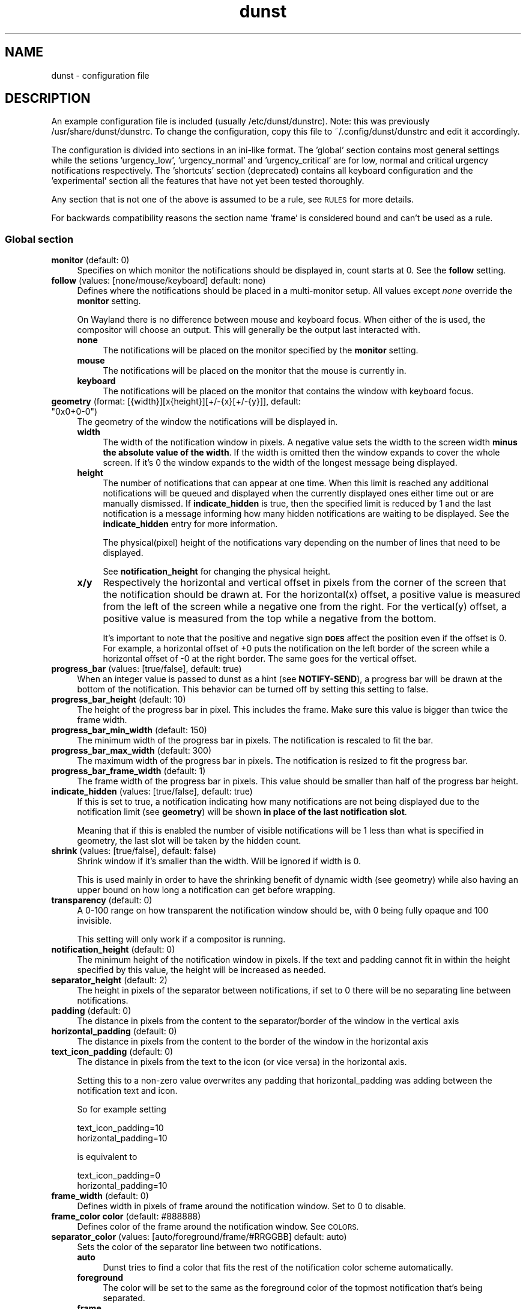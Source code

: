 .\" Automatically generated by Pod::Man 4.14 (Pod::Simple 3.40)
.\"
.\" Standard preamble:
.\" ========================================================================
.de Sp \" Vertical space (when we can't use .PP)
.if t .sp .5v
.if n .sp
..
.de Vb \" Begin verbatim text
.ft CW
.nf
.ne \\$1
..
.de Ve \" End verbatim text
.ft R
.fi
..
.\" Set up some character translations and predefined strings.  \*(-- will
.\" give an unbreakable dash, \*(PI will give pi, \*(L" will give a left
.\" double quote, and \*(R" will give a right double quote.  \*(C+ will
.\" give a nicer C++.  Capital omega is used to do unbreakable dashes and
.\" therefore won't be available.  \*(C` and \*(C' expand to `' in nroff,
.\" nothing in troff, for use with C<>.
.tr \(*W-
.ds C+ C\v'-.1v'\h'-1p'\s-2+\h'-1p'+\s0\v'.1v'\h'-1p'
.ie n \{\
.    ds -- \(*W-
.    ds PI pi
.    if (\n(.H=4u)&(1m=24u) .ds -- \(*W\h'-12u'\(*W\h'-12u'-\" diablo 10 pitch
.    if (\n(.H=4u)&(1m=20u) .ds -- \(*W\h'-12u'\(*W\h'-8u'-\"  diablo 12 pitch
.    ds L" ""
.    ds R" ""
.    ds C` ""
.    ds C' ""
'br\}
.el\{\
.    ds -- \|\(em\|
.    ds PI \(*p
.    ds L" ``
.    ds R" ''
.    ds C`
.    ds C'
'br\}
.\"
.\" Escape single quotes in literal strings from groff's Unicode transform.
.ie \n(.g .ds Aq \(aq
.el       .ds Aq '
.\"
.\" If the F register is >0, we'll generate index entries on stderr for
.\" titles (.TH), headers (.SH), subsections (.SS), items (.Ip), and index
.\" entries marked with X<> in POD.  Of course, you'll have to process the
.\" output yourself in some meaningful fashion.
.\"
.\" Avoid warning from groff about undefined register 'F'.
.de IX
..
.nr rF 0
.if \n(.g .if rF .nr rF 1
.if (\n(rF:(\n(.g==0)) \{\
.    if \nF \{\
.        de IX
.        tm Index:\\$1\t\\n%\t"\\$2"
..
.        if !\nF==2 \{\
.            nr % 0
.            nr F 2
.        \}
.    \}
.\}
.rr rF
.\"
.\" Accent mark definitions (@(#)ms.acc 1.5 88/02/08 SMI; from UCB 4.2).
.\" Fear.  Run.  Save yourself.  No user-serviceable parts.
.    \" fudge factors for nroff and troff
.if n \{\
.    ds #H 0
.    ds #V .8m
.    ds #F .3m
.    ds #[ \f1
.    ds #] \fP
.\}
.if t \{\
.    ds #H ((1u-(\\\\n(.fu%2u))*.13m)
.    ds #V .6m
.    ds #F 0
.    ds #[ \&
.    ds #] \&
.\}
.    \" simple accents for nroff and troff
.if n \{\
.    ds ' \&
.    ds ` \&
.    ds ^ \&
.    ds , \&
.    ds ~ ~
.    ds /
.\}
.if t \{\
.    ds ' \\k:\h'-(\\n(.wu*8/10-\*(#H)'\'\h"|\\n:u"
.    ds ` \\k:\h'-(\\n(.wu*8/10-\*(#H)'\`\h'|\\n:u'
.    ds ^ \\k:\h'-(\\n(.wu*10/11-\*(#H)'^\h'|\\n:u'
.    ds , \\k:\h'-(\\n(.wu*8/10)',\h'|\\n:u'
.    ds ~ \\k:\h'-(\\n(.wu-\*(#H-.1m)'~\h'|\\n:u'
.    ds / \\k:\h'-(\\n(.wu*8/10-\*(#H)'\z\(sl\h'|\\n:u'
.\}
.    \" troff and (daisy-wheel) nroff accents
.ds : \\k:\h'-(\\n(.wu*8/10-\*(#H+.1m+\*(#F)'\v'-\*(#V'\z.\h'.2m+\*(#F'.\h'|\\n:u'\v'\*(#V'
.ds 8 \h'\*(#H'\(*b\h'-\*(#H'
.ds o \\k:\h'-(\\n(.wu+\w'\(de'u-\*(#H)/2u'\v'-.3n'\*(#[\z\(de\v'.3n'\h'|\\n:u'\*(#]
.ds d- \h'\*(#H'\(pd\h'-\w'~'u'\v'-.25m'\f2\(hy\fP\v'.25m'\h'-\*(#H'
.ds D- D\\k:\h'-\w'D'u'\v'-.11m'\z\(hy\v'.11m'\h'|\\n:u'
.ds th \*(#[\v'.3m'\s+1I\s-1\v'-.3m'\h'-(\w'I'u*2/3)'\s-1o\s+1\*(#]
.ds Th \*(#[\s+2I\s-2\h'-\w'I'u*3/5'\v'-.3m'o\v'.3m'\*(#]
.ds ae a\h'-(\w'a'u*4/10)'e
.ds Ae A\h'-(\w'A'u*4/10)'E
.    \" corrections for vroff
.if v .ds ~ \\k:\h'-(\\n(.wu*9/10-\*(#H)'\s-2\u~\d\s+2\h'|\\n:u'
.if v .ds ^ \\k:\h'-(\\n(.wu*10/11-\*(#H)'\v'-.4m'^\v'.4m'\h'|\\n:u'
.    \" for low resolution devices (crt and lpr)
.if \n(.H>23 .if \n(.V>19 \
\{\
.    ds : e
.    ds 8 ss
.    ds o a
.    ds d- d\h'-1'\(ga
.    ds D- D\h'-1'\(hy
.    ds th \o'bp'
.    ds Th \o'LP'
.    ds ae ae
.    ds Ae AE
.\}
.rm #[ #] #H #V #F C
.\" ========================================================================
.\"
.IX Title "dunst 5"
.TH dunst 5 "2021-03-20" "v1.6.1-13-g3acffdb" "Dunst Reference"
.\" For nroff, turn off justification.  Always turn off hyphenation; it makes
.\" way too many mistakes in technical documents.
.if n .ad l
.nh
.SH "NAME"
dunst \- configuration file
.SH "DESCRIPTION"
.IX Header "DESCRIPTION"
An example configuration file is included (usually /etc/dunst/dunstrc). Note:
this was previously /usr/share/dunst/dunstrc.
To change the configuration, copy this file to ~/.config/dunst/dunstrc and edit
it accordingly.
.PP
The configuration is divided into sections in an ini-like format. The 'global'
section contains most general settings while the setions 'urgency_low',
\&'urgency_normal' and 'urgency_critical' are for low, normal and critical urgency
notifications respectively. The 'shortcuts' section (deprecated) contains all
keyboard configuration and the 'experimental' section all the features that have
not yet been tested thoroughly.
.PP
Any section that is not one of the above is assumed to be a rule, see \s-1RULES\s0 for
more details.
.PP
For backwards compatibility reasons the section name 'frame' is considered bound
and can't be used as a rule.
.SS "Global section"
.IX Subsection "Global section"
.IP "\fBmonitor\fR (default: 0)" 4
.IX Item "monitor (default: 0)"
Specifies on which monitor the notifications should be displayed in, count
starts at 0. See the \fBfollow\fR setting.
.IP "\fBfollow\fR (values: [none/mouse/keyboard] default: none)" 4
.IX Item "follow (values: [none/mouse/keyboard] default: none)"
Defines where the notifications should be placed in a multi-monitor setup. All
values except \fInone\fR override the \fBmonitor\fR setting.
.Sp
On Wayland there is no difference between mouse and keyboard focus. When either
of the is used, the compositor will choose an output. This will generally be
the output last interacted with.
.RS 4
.IP "\fBnone\fR" 4
.IX Item "none"
The notifications will be placed on the monitor specified by the \fBmonitor\fR
setting.
.IP "\fBmouse\fR" 4
.IX Item "mouse"
The notifications will be placed on the monitor that the mouse is currently in.
.IP "\fBkeyboard\fR" 4
.IX Item "keyboard"
The notifications will be placed on the monitor that contains the window with
keyboard focus.
.RE
.RS 4
.RE
.ie n .IP "\fBgeometry\fR (format: [{width}][x{height}][+/\-{x}[+/\-{y}]], default: ""0x0+0\-0"")" 4
.el .IP "\fBgeometry\fR (format: [{width}][x{height}][+/\-{x}[+/\-{y}]], default: ``0x0+0\-0'')" 4
.IX Item "geometry (format: [{width}][x{height}][+/-{x}[+/-{y}]], default: 0x0+0-0)"
The geometry of the window the notifications will be displayed in.
.RS 4
.IP "\fBwidth\fR" 4
.IX Item "width"
The width of the notification window in pixels. A negative value sets the width
to the screen width \fBminus the absolute value of the width\fR. If the width is
omitted then the window expands to cover the whole screen. If it's 0 the window
expands to the width of the longest message being displayed.
.IP "\fBheight\fR" 4
.IX Item "height"
The number of notifications that can appear at one time. When this
limit is reached any additional notifications will be queued and displayed when
the currently displayed ones either time out or are manually dismissed. If
\&\fBindicate_hidden\fR is true, then the specified limit is reduced by 1 and the
last notification is a message informing how many hidden notifications are
waiting to be displayed. See the \fBindicate_hidden\fR entry for more information.
.Sp
The physical(pixel) height of the notifications vary depending on the number of
lines that need to be displayed.
.Sp
See \fBnotification_height\fR for changing the physical height.
.IP "\fBx/y\fR" 4
.IX Item "x/y"
Respectively the horizontal and vertical offset in pixels from the corner
of the screen that the notification should be drawn at. For the horizontal(x)
offset, a positive value is measured from the left of the screen while a
negative one from the right. For the vertical(y) offset, a positive value is
measured from the top while a negative from the bottom.
.Sp
It's important to note that the positive and negative sign \fB\s-1DOES\s0\fR affect the
position even if the offset is 0. For example, a horizontal offset of +0 puts
the notification on the left border of the screen while a horizontal offset of
\&\-0 at the right border. The same goes for the vertical offset.
.RE
.RS 4
.RE
.IP "\fBprogress_bar\fR (values: [true/false], default: true)" 4
.IX Item "progress_bar (values: [true/false], default: true)"
When an integer value is passed to dunst as a hint (see \fBNOTIFY-SEND\fR), a
progress bar will be drawn at the bottom of the notification. This
behavior can be turned off by setting this setting to false.
.IP "\fBprogress_bar_height\fR (default: 10)" 4
.IX Item "progress_bar_height (default: 10)"
The height of the progress bar in pixel. This includes the frame. Make sure
this value is bigger than twice the frame width.
.IP "\fBprogress_bar_min_width\fR (default: 150)" 4
.IX Item "progress_bar_min_width (default: 150)"
The minimum width of the progress bar in pixels. The notification is rescaled
to fit the bar.
.IP "\fBprogress_bar_max_width\fR (default: 300)" 4
.IX Item "progress_bar_max_width (default: 300)"
The maximum width of the progress bar in pixels. The notification is resized
to fit the progress bar.
.IP "\fBprogress_bar_frame_width\fR (default: 1)" 4
.IX Item "progress_bar_frame_width (default: 1)"
The frame width of the progress bar in pixels. This value should be smaller
than half of the progress bar height.
.IP "\fBindicate_hidden\fR (values: [true/false], default: true)" 4
.IX Item "indicate_hidden (values: [true/false], default: true)"
If this is set to true, a notification indicating how many notifications are
not being displayed due to the notification limit (see \fBgeometry\fR) will be
shown \fBin place of the last notification slot\fR.
.Sp
Meaning that if this is enabled the number of visible notifications will be 1
less than what is specified in geometry, the last slot will be taken by the
hidden count.
.IP "\fBshrink\fR (values: [true/false], default: false)" 4
.IX Item "shrink (values: [true/false], default: false)"
Shrink window if it's smaller than the width. Will be ignored if width is 0.
.Sp
This is used mainly in order to have the shrinking benefit of dynamic width (see
geometry) while also having an upper bound on how long a notification can get
before wrapping.
.IP "\fBtransparency\fR (default: 0)" 4
.IX Item "transparency (default: 0)"
A 0\-100 range on how transparent the notification window should be, with 0
being fully opaque and 100 invisible.
.Sp
This setting will only work if a compositor is running.
.IP "\fBnotification_height\fR (default: 0)" 4
.IX Item "notification_height (default: 0)"
The minimum height of the notification window in pixels. If the text and
padding cannot fit in within the height specified by this value, the height
will be increased as needed.
.IP "\fBseparator_height\fR (default: 2)" 4
.IX Item "separator_height (default: 2)"
The height in pixels of the separator between notifications, if set to 0 there
will be no separating line between notifications.
.IP "\fBpadding\fR (default: 0)" 4
.IX Item "padding (default: 0)"
The distance in pixels from the content to the separator/border of the window
in the vertical axis
.IP "\fBhorizontal_padding\fR (default: 0)" 4
.IX Item "horizontal_padding (default: 0)"
The distance in pixels from the content to the border of the window
in the horizontal axis
.IP "\fBtext_icon_padding\fR (default: 0)" 4
.IX Item "text_icon_padding (default: 0)"
The distance in pixels from the text to the icon (or vice versa)
in the horizontal axis.
.Sp
Setting this to a non-zero value overwrites any padding that horizontal_padding was adding between the notification text and icon.
.Sp
So for example setting
.Sp
.Vb 2
\&    text_icon_padding=10
\&    horizontal_padding=10
.Ve
.Sp
is equivalent to
.Sp
.Vb 2
\&    text_icon_padding=0
\&    horizontal_padding=10
.Ve
.IP "\fBframe_width\fR (default: 0)" 4
.IX Item "frame_width (default: 0)"
Defines width in pixels of frame around the notification window. Set to 0 to
disable.
.IP "\fBframe_color color\fR (default: #888888)" 4
.IX Item "frame_color color (default: #888888)"
Defines color of the frame around the notification window. See \s-1COLORS.\s0
.IP "\fBseparator_color\fR (values: [auto/foreground/frame/#RRGGBB] default: auto)" 4
.IX Item "separator_color (values: [auto/foreground/frame/#RRGGBB] default: auto)"
Sets the color of the separator line between two notifications.
.RS 4
.IP "\fBauto\fR" 4
.IX Item "auto"
Dunst tries to find a color that fits the rest of the notification color
scheme automatically.
.IP "\fBforeground\fR" 4
.IX Item "foreground"
The color will be set to the same as the foreground color of the topmost
notification that's being separated.
.IP "\fBframe\fR" 4
.IX Item "frame"
The color will be set to the frame color of the notification with the highest
urgency between the 2 notifications that are being separated.
.IP "\fBanything else\fR" 4
.IX Item "anything else"
Any other value is interpreted as a color, see \s-1COLORS\s0
.RE
.RS 4
.RE
.IP "\fBsort\fR (values: [true/false], default: true)" 4
.IX Item "sort (values: [true/false], default: true)"
If set to true, display notifications with higher urgency above the others.
.IP "\fBidle_threshold\fR (default: 0)" 4
.IX Item "idle_threshold (default: 0)"
Don't timeout notifications if user is idle longer than this time.
See \s-1TIME FORMAT\s0 for valid times.
.Sp
Set to 0 to disable.
.Sp
A client can mark a notification as transient to bypass this setting and timeout
anyway. Use a rule with 'set_transient = no' to disable this behavior.
.Sp
Note: this doesn't work on xwayland.
.IP "\fBlayer\fR (Wayland only)" 4
.IX Item "layer (Wayland only)"
One of bottom, top or overlay.
.Sp
Place dunst notifications on the selected layer. Using overlay
will cause notifications to be displayed above fullscreen windows, though
this may also occur at top depending on your compositor.
.Sp
The bottom layer is below all windows and above the background.
.Sp
Default: overlay
.IP "\fBforce_xwayland\fR (values: [true/false], default: false) (Wayland only)" 4
.IX Item "force_xwayland (values: [true/false], default: false) (Wayland only)"
Force the use of X11 output, even on a wayland compositor. This setting
has no effect when not using a Wayland compositor.
.ie n .IP "\fBfont\fR (default: ""Monospace 8"")" 4
.el .IP "\fBfont\fR (default: ``Monospace 8'')" 4
.IX Item "font (default: Monospace 8)"
Defines the font or font set used. Optionally set the size as a decimal number
after the font name and space.
Multiple font options can be separated with commas.
.Sp
This options is parsed as a Pango font description.
.IP "\fBline_height\fR (default: 0)" 4
.IX Item "line_height (default: 0)"
The amount of extra spacing between text lines in pixels. Set to 0 to
disable.
.IP "\fBmarkup\fR (values: [full/strip/no], default: no)" 4
.IX Item "markup (values: [full/strip/no], default: no)"
Defines how markup in notifications is handled.
.Sp
It's important to note that markup in the format option will be parsed
regardless of what this is set to.
.Sp
Possible values:
.RS 4
.IP "\fBfull\fR" 4
.IX Item "full"
Allow a small subset of html markup in notifications
.Sp
.Vb 4
\&    <b>bold</b>
\&    <i>italic</i>
\&    <s>strikethrough</s>
\&    <u>underline</u>
.Ve
.Sp
For a complete reference see
<https://developer.gnome.org/pango/stable/pango\-Markup.html>
.IP "\fBstrip\fR" 4
.IX Item "strip"
This setting is provided for compatibility with some broken
clients that send markup even though it's not enabled on the
server.
.Sp
Dunst will try to strip the markup but the parsing is simplistic so using this
option outside of matching rules for specific applications \fB\s-1IS GREATLY
DISCOURAGED\s0\fR.
.Sp
See \s-1RULES\s0
.IP "\fBno\fR" 4
.IX Item "no"
Disable markup parsing, incoming notifications will be treated as
plain text. Dunst will not advertise that it can parse markup if this is set as
a global setting.
.RE
.RS 4
.RE
.ie n .IP "\fBformat\fR (default: ""%s %b"")" 4
.el .IP "\fBformat\fR (default: ``%s \f(CW%b\fR'')" 4
.IX Item "format (default: %s %b)"
Specifies how the various attributes of the notification should be formatted on
the notification window.
.Sp
Regardless of the status of the \fBmarkup\fR setting, any markup tags that are
present in the format will be parsed. Note that because of that, if a literal
ampersand (&) is needed it needs to be escaped as '&amp;'
.Sp
If '\en' is present anywhere in the format, it will be replaced with
a literal newline.
.Sp
If any of the following strings are present, they will be replaced with the
equivalent notification attribute.
.RS 4
.IP "\fB\f(CB%a\fB\fR  appname" 4
.IX Item "%a appname"
.PD 0
.IP "\fB\f(CB%s\fB\fR  summary" 4
.IX Item "%s summary"
.IP "\fB\f(CB%b\fB\fR  body" 4
.IX Item "%b body"
.IP "\fB\f(CB%i\fB\fR  iconname (including its path)" 4
.IX Item "%i iconname (including its path)"
.IP "\fB\f(CB%I\fB\fR  iconname (without its path)" 4
.IX Item "%I iconname (without its path)"
.IP "\fB\f(CB%p\fB\fR  progress value ([  0%] to [100%])" 4
.IX Item "%p progress value ([ 0%] to [100%])"
.IP "\fB\f(CB%n\fB\fR  progress value without any extra characters" 4
.IX Item "%n progress value without any extra characters"
.IP "\fB%%\fR  Literal %" 4
.IX Item "%% Literal %"
.RE
.RS 4
.PD
.Sp
If any of these exists in the format but hasn't been specified in the
notification (e.g. no icon has been set), the placeholders will simply be
removed from the format.
.RE
.IP "\fBalignment\fR (values: [left/center/right], default: left)" 4
.IX Item "alignment (values: [left/center/right], default: left)"
Defines how the text should be aligned within the notification.
.IP "\fBvertical_alignment\fR (values: [top/center/bottom], default: center)" 4
.IX Item "vertical_alignment (values: [top/center/bottom], default: center)"
Defines how the text and icon should be aligned vertically within the
notification. If icons are disabled, this option has no effect.
.IP "\fBshow_age_threshold\fR (default: \-1)" 4
.IX Item "show_age_threshold (default: -1)"
Show age of message if message is older than this time.
See \s-1TIME FORMAT\s0 for valid times.
.Sp
Set to \-1 to disable.
.IP "\fBword_wrap\fR (values: [true/false], default: false)" 4
.IX Item "word_wrap (values: [true/false], default: false)"
Specifies how very long lines should be handled
.Sp
If it's set to false, long lines will be truncated and ellipsized.
.Sp
If it's set to true, long lines will be broken into multiple lines expanding
the notification window height as necessary for them to fit.
.IP "\fBellipsize\fR (values: [start/middle/end], default: middle)" 4
.IX Item "ellipsize (values: [start/middle/end], default: middle)"
If word_wrap is set to false, specifies where truncated lines should be
ellipsized.
.IP "\fBignore_newline\fR (values: [true/false], default: false)" 4
.IX Item "ignore_newline (values: [true/false], default: false)"
If set to true, replace newline characters in notifications with whitespace.
.IP "\fBstack_duplicates\fR (values: [true/false], default: true)" 4
.IX Item "stack_duplicates (values: [true/false], default: true)"
If set to true, duplicate notifications will be stacked together instead of
being displayed separately.
.Sp
Two notifications are considered duplicate if the name of the program that sent
it, summary, body, icon and urgency are all identical.
.IP "\fBhide_duplicate_count\fR (values: [true/false], default: false)" 4
.IX Item "hide_duplicate_count (values: [true/false], default: false)"
Hide the count of stacked duplicate notifications.
.IP "\fBshow_indicators\fR (values: [true/false], default: true)" 4
.IX Item "show_indicators (values: [true/false], default: true)"
Show an indicator if a notification contains actions and/or open-able URLs. See
\&\s-1ACTIONS\s0 below for further details.
.IP "\fBicon_position\fR (values: [left/right/off], default: off)" 4
.IX Item "icon_position (values: [left/right/off], default: off)"
Defines the position of the icon in the notification window. Setting it to off
disables icons.
.IP "\fBmin_icon_size\fR (default: 0)" 4
.IX Item "min_icon_size (default: 0)"
Defines the minimum size in pixels for the icons.
If the icon is larger than or equal to the specified value it won't be affected.
If it's smaller then it will be scaled up so that the smaller axis is equivalent
to the specified size.
.Sp
Set to 0 to disable icon upscaling. (default)
.Sp
If \fBicon_position\fR is set to off, this setting is ignored.
.IP "\fBmax_icon_size\fR (default: 0)" 4
.IX Item "max_icon_size (default: 0)"
Defines the maximum size in pixels for the icons.
If the icon is smaller than or equal to the specified value it won't be affected.
If it's larger then it will be scaled down so that the larger axis is equivalent
to the specified size.
.Sp
Set to 0 to disable icon downscaling. (default)
.Sp
If both \fBmin_icon_size\fR and \fBmax_icon_size\fR are enabled, the latter
gets the last say.
.Sp
If \fBicon_position\fR is set to off, this setting is ignored.
.ie n .IP "\fBicon_path\fR (default: ""/usr/share/icons/gnome/16x16/status/:/usr/share/icons/gnome/16x16/devices/"")" 4
.el .IP "\fBicon_path\fR (default: ``/usr/share/icons/gnome/16x16/status/:/usr/share/icons/gnome/16x16/devices/'')" 4
.IX Item "icon_path (default: /usr/share/icons/gnome/16x16/status/:/usr/share/icons/gnome/16x16/devices/)"
Can be set to a colon-separated list of paths to search for icons to use with
notifications.
.Sp
Dunst doesn't currently do any type of icon lookup outside of these
directories.
.IP "\fBsticky_history\fR (values: [true/false], default: true)" 4
.IX Item "sticky_history (values: [true/false], default: true)"
If set to true, notifications that have been recalled from history will not
time out automatically.
.IP "\fBhistory_length\fR (default: 20)" 4
.IX Item "history_length (default: 20)"
Maximum number of notifications that will be kept in history. After that limit
is reached, older notifications will be deleted once a new one arrives. See
\&\s-1HISTORY.\s0
.ie n .IP "\fBdmenu\fR (default: ""/usr/bin/dmenu"")" 4
.el .IP "\fBdmenu\fR (default: ``/usr/bin/dmenu'')" 4
.IX Item "dmenu (default: /usr/bin/dmenu)"
The command that will be run when opening the context menu. Should be either
a dmenu command or a dmenu-compatible menu.
.ie n .IP "\fBbrowser\fR (default: ""/usr/bin/firefox"")" 4
.el .IP "\fBbrowser\fR (default: ``/usr/bin/firefox'')" 4
.IX Item "browser (default: /usr/bin/firefox)"
The command that will be run when opening a \s-1URL.\s0 The \s-1URL\s0 to be opened will be
appended to the end of the value of this setting.
.IP "\fBalways_run_script\fR (values: [true/false] default: true]" 4
.IX Item "always_run_script (values: [true/false] default: true]"
Always run rule-defined scripts, even if the notification is suppressed with
format = "". See \s-1SCRIPTING.\s0
.ie n .IP "\fBtitle\fR (default: ""Dunst"")" 4
.el .IP "\fBtitle\fR (default: ``Dunst'')" 4
.IX Item "title (default: Dunst)"
Defines the title of notification windows spawned by dunst. (_NET_WM_NAME
property). There should be no need to modify this setting for regular use.
.ie n .IP "\fBclass\fR (default: ""Dunst"")" 4
.el .IP "\fBclass\fR (default: ``Dunst'')" 4
.IX Item "class (default: Dunst)"
Defines the class of notification windows spawned by dunst. (First part of
\&\s-1WM_CLASS\s0). There should be no need to modify this setting for regular use.
.IP "\fBstartup_notification\fR (values: [true/false], default: false)" 4
.IX Item "startup_notification (values: [true/false], default: false)"
Display a notification on startup. This is usually used for debugging and there
shouldn't be any need to use this option.
.IP "\fBverbosity\fR (values: 'crit', 'warn', 'mesg', 'info', 'debug' default 'mesg')" 4
.IX Item "verbosity (values: 'crit', 'warn', 'mesg', 'info', 'debug' default 'mesg')"
Do not display log messages, which have lower precedence than specified
verbosity. This won't affect printing notifications on the terminal. Use
the '\-print' option for this.
.IP "\fBforce_xinerama\fR (values: [true/false], default: false) (X11 only)" 4
.IX Item "force_xinerama (values: [true/false], default: false) (X11 only)"
Use the Xinerama extension instead of RandR for multi-monitor support. This
setting is provided for compatibility with older nVidia drivers that do not
support RandR and using it on systems that support RandR is highly discouraged.
.Sp
By enabling this setting dunst will not be able to detect when a monitor is
connected or disconnected which might break follow mode if the screen layout
changes.
.IP "\fBcorner_radius\fR (default: 0)" 4
.IX Item "corner_radius (default: 0)"
Define the corner radius in pixels. A corner radius of 0 will result in
rectangular shaped notifications.
.Sp
By enabling this setting the outer border and the frame will be shaped.
If you have multiple notifications, the whole window is shaped, not every
single notification.
.Sp
To avoid the corners clipping the icon or text the corner radius will be
automatically lowered to half of the notification height if it exceeds it.
.IP "\fBmouse_left/middle/right_click\fR (values: [none/do_action/close_current/close_all])" 4
.IX Item "mouse_left/middle/right_click (values: [none/do_action/close_current/close_all])"
Defines action of mouse click. A touch input in Wayland acts as a mouse left
click.
.RS 4
.IP "\fBnone\fR" 4
.IX Item "none"
Don't do anything.
.IP "\fBdo_action\fR (default for mouse_middle_click)" 4
.IX Item "do_action (default for mouse_middle_click)"
If the notification has exactly one action, or one is marked as default, invoke it. If there are multiple and no default, open the context menu.
.IP "\fBclose_current\fR (default for mouse_left_click)" 4
.IX Item "close_current (default for mouse_left_click)"
Close current notification.
.IP "\fBclose_all\fR (default for mouse_right_click)" 4
.IX Item "close_all (default for mouse_right_click)"
Close all notifications.
.RE
.RS 4
.RE
.IP "\fBignore_dbusclose\fR (default: false)" 4
.IX Item "ignore_dbusclose (default: false)"
Ignore the dbus closeNotification message. This is useful to enforce the timeout
set by dunst configuration. Without this parameter, an application may close
the notification sent before the user defined timeout.
.SS "Shortcut section \fB\s-1DEPRECATED SEE DUNSTCTL\s0\fP (X11 only)"
.IX Subsection "Shortcut section DEPRECATED SEE DUNSTCTL (X11 only)"
Keyboard shortcuts are defined in the following format: \*(L"Modifier+key\*(R" where the
modifier is one of ctrl,mod1,mod2,mod3,mod4 and key is any keyboard key.
.IP "\fBclose\fR" 4
.IX Item "close"
\&\fBcommand line flag\fR: \-key <key>
.Sp
Specifies the keyboard shortcut for closing a notification.
.IP "\fBclose_all\fR" 4
.IX Item "close_all"
\&\fBcommand line flag\fR: \-all_key <key>
.Sp
Specifies the keyboard shortcut for closing all currently displayed notifications.
.IP "\fBhistory\fR" 4
.IX Item "history"
\&\fBcommand line flag\fR: \-history_key <key>
.Sp
Specifies the keyboard shortcut for recalling a single notification from history.
.IP "\fBcontext\fR" 4
.IX Item "context"
\&\fBcommand line flag\fR: \-context_key <key>
.Sp
Specifies the keyboard shortcut that opens the context menu.
.SS "Urgency sections"
.IX Subsection "Urgency sections"
The urgency sections work in a similar way to rules and can be used to specify
attributes for the different urgency levels of notifications (low, normal,
critical). Currently only the background, foreground, hightlight, timeout,
frame_color and icon attributes can be modified.
.PP
The urgency sections are urgency_low, urgency_normal, urgency_critical for low,
normal and critical urgency respectively.
.PP
See the example configuration file for examples.
.PP
Additionally, you can override these settings via the following command line
flags:
.PP
Please note these flags may be removed in the future. See issue #328 in the bug
tracker for discussions (See \s-1REPORTING BUGS\s0).
.IP "\fB\-li/ni/ci icon\fR" 4
.IX Item "-li/ni/ci icon"
Defines the icon for low, normal and critical notifications respectively.
.Sp
Where \fIicon\fR is a path to an image file containing the icon.
.IP "\fB\-lf/nf/cf color\fR" 4
.IX Item "-lf/nf/cf color"
Defines the foreground color for low, normal and critical notifications respectively.
.Sp
See \s-1COLORS\s0 for the value format.
.IP "\fB\-lb/nb/cb color\fR" 4
.IX Item "-lb/nb/cb color"
Defines the background color for low, normal and critical notifications respectively.
.Sp
See \s-1COLORS\s0 for the value format.
.IP "\fB\-lh/nh/ch color\fR" 4
.IX Item "-lh/nh/ch color"
Defines the highlight color for low, normal and critical notifications respectively.
.Sp
See \s-1COLORS\s0 for the value format.
.IP "\fB\-lfr/nfr/cfr color\fR" 4
.IX Item "-lfr/nfr/cfr color"
Defines the frame color for low, normal and critical notifications respectively.
.Sp
See \s-1COLORS\s0 for more information
.IP "\fB\-lto/nto/cto secs\fR" 4
.IX Item "-lto/nto/cto secs"
Defines the timeout time for low, normal and critical notifications
respectively.
See \s-1TIME FORMAT\s0 for valid times.
.SH "DUNSTCTL"
.IX Header "DUNSTCTL"
Dunst now contains a command line control command that can be used to interact
with it. It supports all functions previously done only via keyboard shortcuts
but also has a lot of extra functionality. So see more see \fBdunstctl\fR\|(1).
.SH "HISTORY"
.IX Header "HISTORY"
Dunst saves a number of notifications (specified by \fBhistory_length\fR) in memory.
These notifications can be recalled (i.e. redisplayed) by calling
\&\fBdunstctl history\fR (see \fBdunstctl\fR\|(1)). Whether these notifications will time out
like if they have been just send depends on the value of the \fBsticky_history\fR
setting.
.PP
Past notifications are redisplayed in a first-in-last-out order, meaning that
pressing the history key once will bring up the most recent notification that
had been closed/timed out.
.SH "WAYLAND"
.IX Header "WAYLAND"
Dunst has Wayland support since version 1.6.0. Because the Wayland protocol
is more focused on security, some things that are possible in X11 are not
possible in Wayland. Those differences are reflected in the configuration.
The main things that change are that dunst on Wayland cannot use global
hotkeys (they are deprecated anyways, use dunstctl).
.PP
Some dunst features on wayland might need your compositor to support a certain
protocol. Dunst will warn you if an optional feature isn't supported and will
disable the corresponding functionality.
.PP
Fullscreen detection works on wayland with some limitations (see \fBfullscreen\fR).
If you want notifications to appear over fullscreen windows, set
\&\fBlayer = overlay\fR in the global options.
.PP
Note that the same limitations exist when using xwayland.
If something doesn't quite work in Wayland, please file a bug report. In the
mean time, you can try if the X11 output does work on wayland. Use
\&\fBforce_xwayland = true\fR for that.
.PP
If you have your dunst notifications on the same side of your display as your
status bar, you might notice that your notifications appear a bit higher or
lower than on X11. This is because the notification cannot be placed on top of
your status bar. The notifications are placed relative to your status bar,
making them appear higher or lower by the height of your status bar. We cannot
do anything about that behavior, so you will need to change your \fBgeometry\fR
variable accordingly.
.SH "RULES"
.IX Header "RULES"
Rules allow the conditional modification of notifications. They are defined by
creating a section in the configuration file that has any name that is not
already used internally (i.e. any name other than 'global', 'experimental',
\&'frame', 'shortcuts', 'urgency_low', 'urgency_normal' and 'urgency_critical').
.PP
There are 2 parts in configuring a rule: Defining the filters that control when
a rule should apply and then the actions that should be taken when the rule is
matched.
.IP "\fBfiltering\fR" 4
.IX Item "filtering"
Notifications can be matched for any of the following attributes:
.RS 4
.ie n .IP """appname"" (discouraged, see desktop_entry)" 4
.el .IP "\f(CWappname\fR (discouraged, see desktop_entry)" 4
.IX Item "appname (discouraged, see desktop_entry)"
The name of the application as reported by the client. Be aware that the name
can often differ depending on the locale used.
.ie n .IP """body""" 4
.el .IP "\f(CWbody\fR" 4
.IX Item "body"
The body of the notification
.ie n .IP """category""" 4
.el .IP "\f(CWcategory\fR" 4
.IX Item "category"
The category of the notification as defined by the notification spec. See
https://developer.gnome.org/notification\-spec/#categories
.ie n .IP """desktop_entry""" 4
.el .IP "\f(CWdesktop_entry\fR" 4
.IX Item "desktop_entry"
GLib based applications export their desktop-entry name. In comparison to the appname,
the desktop-entry won't get localized.
.ie n .IP """icon""" 4
.el .IP "\f(CWicon\fR" 4
.IX Item "icon"
The icon of the notification in the form of a file path. Can be empty if no icon
is available or a raw icon is used instead.
.ie n .IP """match_transient""" 4
.el .IP "\f(CWmatch_transient\fR" 4
.IX Item "match_transient"
Match if the notification has been declared as transient by the client or by
some other rule.
.Sp
See \f(CW\*(C`set_transient\*(C'\fR for more details about this attribute.
.ie n .IP """msg_urgency""" 4
.el .IP "\f(CWmsg_urgency\fR" 4
.IX Item "msg_urgency"
Matches the urgency of the notification as set by the client or by some other
rule.
.ie n .IP """stack_tag""" 4
.el .IP "\f(CWstack_tag\fR" 4
.IX Item "stack_tag"
Matches the stack tag of the notification as set by the client or by some other
rule.
.Sp
See set_stack_tag for more information about stack tags.
.ie n .IP """summary""" 4
.el .IP "\f(CWsummary\fR" 4
.IX Item "summary"
Matches the summary, 'title', of the notification.
.RE
.RS 4
.Sp
\&\f(CW\*(C`msg_urgency\*(C'\fR is the urgency of the notification, it is named so to not conflict
with trying to modify the urgency.
.Sp
Instead of the appname filter, it's recommended to use the desktop_entry filter.
.Sp
To define a matching rule simply assign the specified value to the value that
should be matched, for example:
.Sp
.Vb 1
\&    appname="notify\-send"
.Ve
.Sp
Matches only messages that were send via notify-send. If multiple filter
expressions are present, all of them have to match for the rule to be applied
(logical \s-1AND\s0).
.Sp
Shell-like globing is supported.
.RE
.IP "\fBmodifying\fR" 4
.IX Item "modifying"
The following attributes can be overridden:
.RS 4
.ie n .IP """background""" 4
.el .IP "\f(CWbackground\fR" 4
.IX Item "background"
The background color of the notification. See \s-1COLORS\s0 for possible values.
.ie n .IP """foreground""" 4
.el .IP "\f(CWforeground\fR" 4
.IX Item "foreground"
The foreground color of the notification. See \s-1COLORS\s0 for possible values.
.ie n .IP """highlight""" 4
.el .IP "\f(CWhighlight\fR" 4
.IX Item "highlight"
The highlight color of the notification. This color is used for coloring the
progress bar. See \s-1COLORS\s0 for possible values.
.ie n .IP """format""" 4
.el .IP "\f(CWformat\fR" 4
.IX Item "format"
Equivalent to the \f(CW\*(C`format\*(C'\fR setting.
.ie n .IP """frame_color""" 4
.el .IP "\f(CWframe_color\fR" 4
.IX Item "frame_color"
The frame color color of the notification. See \s-1COLORS\s0 for possible values.
.ie n .IP """fullscreen""" 4
.el .IP "\f(CWfullscreen\fR" 4
.IX Item "fullscreen"
One of show, delay, or pushback.
.Sp
This attribute specifies how notifications are handled if a fullscreen window
is focused. By default it's set to show so notifications are being shown.
.Sp
Other possible values are delay: Already shown notifications are continued to be
displayed until they are dismissed or time out but new notifications will be
held back and displayed when the focus to the fullscreen window is lost.
.Sp
Or pushback which is equivalent to delay with the difference that already
existing notifications are paused and hidden until the focus to the fullscreen
window is lost.
.Sp
On wayland, if \fBfollow\fR is set to mouse or keyboard, the output where the
notification is located cannot be determined. So dunst will delay or pushback if
any of the outputs is fullscreen. Since the fullscreen protocol is fairly new,
you will need a recent version of a compositor that supports it. At the time of
writing, you will need the git version of sway.
See also \fBlayer\fR to change if notifications appear above fullscreen windows in
Wayland.
.Sp
Default: show
.ie n .IP """new_icon""" 4
.el .IP "\f(CWnew_icon\fR" 4
.IX Item "new_icon"
Updates the icon of the notification, it should be a path to a valid image.
.ie n .IP """set_stack_tag""" 4
.el .IP "\f(CWset_stack_tag\fR" 4
.IX Item "set_stack_tag"
Sets the stack tag for the notification, notifications with the same (non-empty)
stack tag will replace each-other so only the newest one is visible. This can be
useful for example in volume or brightness notifications where you only want one of
the same type visible.
.Sp
The stack tag can be set by the client with the 'synchronous',
\&'private\-synchronous' 'x\-canonical\-private\-synchronous' or the
\&'x\-dunst\-stack\-tag' hints.
.ie n .IP """set_transient""" 4
.el .IP "\f(CWset_transient\fR" 4
.IX Item "set_transient"
Sets whether the notification is considered transient.
Transient notifications will bypass the idle_threshold setting.
.Sp
By default notifications are _not_ considered transient but clients can set the
value of this by specifying the 'transient' hint when sending notifications.
.ie n .IP """timeout""" 4
.el .IP "\f(CWtimeout\fR" 4
.IX Item "timeout"
Equivalent to the \f(CW\*(C`timeout\*(C'\fR setting in the urgency sections.
.ie n .IP """urgency""" 4
.el .IP "\f(CWurgency\fR" 4
.IX Item "urgency"
This sets the notification urgency.
.Sp
\&\fB\s-1IMPORTANT NOTE\s0\fR: This currently \s-1DOES NOT\s0 re-apply the attributes from the
urgency_* sections. The changed urgency will only be visible in rules defined
later. Use \f(CW\*(C`msg_urgency\*(C'\fR to match it.
.ie n .IP """skip_display""" 4
.el .IP "\f(CWskip_display\fR" 4
.IX Item "skip_display"
Setting this to true will prevent the notification from being displayed
initially but will be saved in history for later viewing.
.RE
.RS 4
.Sp
As with the filtering attributes, each one corresponds to
the respective notification attribute to be modified.
.Sp
As with filtering, to make a rule modify an attribute simply assign it in the
rule definition.
.Sp
If the format is set to an empty string, the notification will not be
suppressed.
.RE
.SS "\s-1SCRIPTING\s0"
.IX Subsection "SCRIPTING"
Within rules you can specify a script to be run every time the rule is matched
by assigning the 'script' option to the name of the script to be run.
.PP
When the script is called details of the notification that triggered it will be
passed via environment variables. The following variables are available:
\&\fB\s-1DUNST_APP_NAME\s0\fR, \fB\s-1DUNST_SUMMARY\s0\fR, \fB\s-1DUNST_BODY\s0\fR, \fB\s-1DUNST_ICON_PATH\s0\fR,
\&\fB\s-1DUNST_URGENCY\s0\fR, \fB\s-1DUNST_ID\s0\fR, \fB\s-1DUNST_PROGRESS\s0\fR, \fB\s-1DUNST_CATEGORY\s0\fR,
\&\fB\s-1DUNST_STACK_TAG\s0\fR, \fB\s-1DUNST_URLS\s0\fR, \fB\s-1DUNST_TIMEOUT\s0\fR, \fB\s-1DUNST_TIMESTAMP\s0\fR
and \fB\s-1DUNST_STACK_TAG\s0\fR.
.PP
Another, less recommended way to get notifcations details from a script is via
command line parameters. These are passed to the script in the following order:
\&\fBappname\fR, \fBsummary\fR, \fBbody\fR, \fBicon_path\fR, \fBurgency\fR.
.PP
Where \fB\s-1DUNST_ICON_PATH\s0\fR or \fBicon_path\fR is the absolute path to the icon file
if there is one. \fB\s-1DUNST_URGENCY\s0\fR or \fBurgency\fR is one of \*(L"\s-1LOW\*(R", \*(L"NORMAL\*(R"\s0 or
\&\*(L"\s-1CRITICAL\*(R".\s0 \fB\s-1DUNST_URLS\s0\fR is a newline-separated list of urls associated with
the notification.
.PP
Note that some variables may be empty.
.PP
If the notification is suppressed, the script will not be run unless
\&\fBalways_run_scripts\fR is set to true.
.PP
If '~/' occurs at the beginning of the script parameter, it will get replaced by the
users' home directory. If the value is not an absolute path, the directories in the
\&\s-1PATH\s0 variable will be searched for an executable of the same name.
.SH "COLORS"
.IX Header "COLORS"
Colors are interpreted as X11 color values. This includes both verbatim
color names such as \*(L"Yellow\*(R", \*(L"Blue\*(R", \*(L"White\*(R", etc as well as #RGB and #RRGGBB
values.
.PP
You may also specify a transparency component in #RGBA or #RRGGBBAA format.
.PP
\&\fB\s-1NOTE\s0\fR: '#' is interpreted as a comment, to use it the entire value needs to
be in quotes like so: separator_color=\*(L"#123456\*(R"
.SS "NOTIFY-SEND"
.IX Subsection "NOTIFY-SEND"
dunst is able to get different colors for a message via notify-send.
In order to do that you have to add a hint via the \-h option.
The progress value can be set with a hint, too.
.IP "notify-send \-h string:fgcolor:#ff4444" 4
.IX Item "notify-send -h string:fgcolor:#ff4444"
.PD 0
.IP "notify-send \-h string:bgcolor:#4444ff \-h string:fgcolor:#ff4444 \-h string:frcolor:#44ff44" 4
.IX Item "notify-send -h string:bgcolor:#4444ff -h string:fgcolor:#ff4444 -h string:frcolor:#44ff44"
.ie n .IP "notify-send \-h int:value:42 ""Working ...""" 4
.el .IP "notify-send \-h int:value:42 ``Working ...''" 4
.IX Item "notify-send -h int:value:42 Working ..."
.PD
.SH "ACTIONS"
.IX Header "ACTIONS"
Dunst allows notifiers (i.e.: programs that send the notifications) to specify
actions. Dunst has support for both displaying indicators for these, and
interacting with these actions.
.PP
If \*(L"show_indicators\*(R" is true and a notification has an action, an \*(L"(A)\*(R" will be
prepended to the notification format. Likewise, an \*(L"(U)\*(R" is prepended to
notifications with URLs. It is possible to interact with notifications that
have actions regardless of this setting, though it may not be obvious which
notifications \s-1HAVE\s0 actions.
.PP
The \*(L"context\*(R" keybinding is used to interact with these actions, by showing a
menu of possible actions. This feature requires \*(L"dmenu\*(R" or a dmenu drop-in
replacement present.
.PP
Alternatively, you can invoke an action with a middle click on the notification.
If there is exactly one associated action, or one is marked as default, that one
is invoked. If there are multiple, the context menu is shown. The same applies
to URLs when there are no actions.
.SH "TIME FORMAT"
.IX Header "TIME FORMAT"
A time can be any decimal integer value suffixed with a time unit. If no unit
given, seconds (\*(L"s\*(R") is taken as default.
.PP
Time units understood by dunst are \*(L"ms\*(R", \*(L"s\*(R", \*(L"m\*(R", \*(L"h\*(R" and \*(L"d\*(R".
.PP
Example time: \*(L"1000ms\*(R" \*(L"10m\*(R"
.SH "MISCELLANEOUS"
.IX Header "MISCELLANEOUS"
Dunst can be paused via the `dunstctl set-paused true` command. To unpause dunst use
`dunstctl set-paused false`.
Alternatively you can send \s-1SIGUSR1\s0 and \s-1SIGUSR2\s0 to pause and unpause
respectively. For Example:
.IP "killall \-SIGUSR1 dunst # pause" 4
.IX Item "killall -SIGUSR1 dunst # pause"
.PD 0
.IP "killall \-SIGUSR2 dunst # resume" 4
.IX Item "killall -SIGUSR2 dunst # resume"
.PD
.PP
When paused dunst will not display any notifications but keep all notifications
in a queue.  This can for example be wrapped around a screen locker (i3lock,
slock) to prevent flickering of notifications through the lock and to read all
missed notifications after returning to the computer.
.SH "FILES"
.IX Header "FILES"
These are the places where dunst will look for a configuration file. They are
listed here in order and if dunst finds one of them, it will stop looking for
more.
.PP
\&\f(CW$XDG_CONFIG_HOME\fR/dunst/dunstrc
.PP
\&\f(CW$HOME\fR/.config/dunst/dunstrc
.PP
\&\-or\-
.PP
\&\f(CW$XDG_CONFIG_HOME\fR/dunst/dunstrc
.PP
/etc/xdg/dunst/dunstrc
.IP "/etc/dunst/dunstrc" 4
.IX Item "/etc/dunst/dunstrc"
This is where the default config file is located
.SH "AUTHORS"
.IX Header "AUTHORS"
Written by Sascha Kruse <knopwob@googlemail.com>
.SH "REPORTING BUGS"
.IX Header "REPORTING BUGS"
Bugs and suggestions should be reported on GitHub at https://github.com/dunst\-project/dunst/issues
.SH "COPYRIGHT"
.IX Header "COPYRIGHT"
Copyright 2013 Sascha Kruse and contributors (see \s-1LICENSE\s0 for licensing information)
.PP
If you feel that copyrights are violated, please send me an email.
.SH "SEE ALSO"
.IX Header "SEE ALSO"
\&\fBdunst\fR\|(1), \fBdunstctl\fR\|(1), \fBdmenu\fR\|(1), \fBnotify\-send\fR\|(1)
